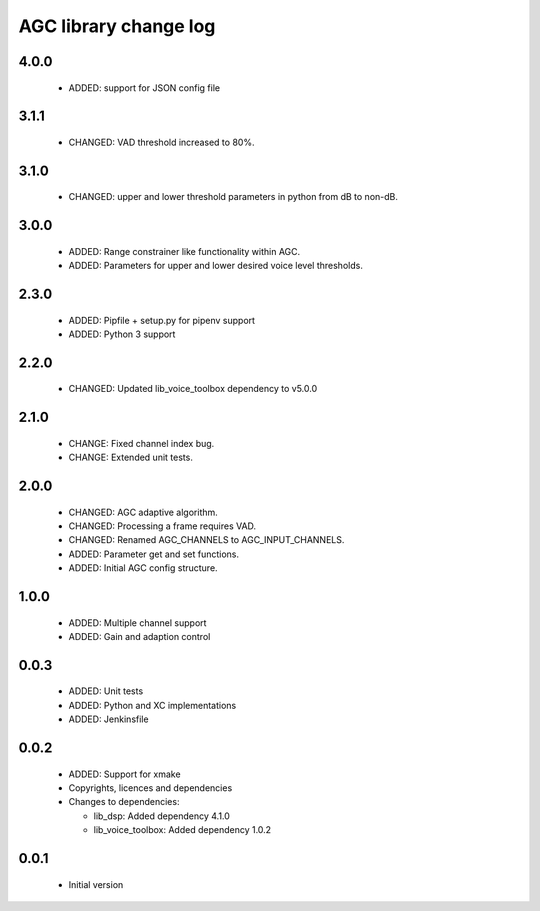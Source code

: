AGC library change log
======================

4.0.0
-----

  * ADDED: support for JSON config file

3.1.1
-----

  * CHANGED: VAD threshold increased to 80%.

3.1.0
-----

  * CHANGED: upper and lower threshold parameters in python from dB to non-dB.

3.0.0
-----

  * ADDED: Range constrainer like functionality within AGC.
  * ADDED: Parameters for upper and lower desired voice level thresholds.

2.3.0
-----

  * ADDED: Pipfile + setup.py for pipenv support
  * ADDED: Python 3 support

2.2.0
-----

  * CHANGED: Updated lib_voice_toolbox dependency to v5.0.0

2.1.0
-----

  * CHANGE: Fixed channel index bug.
  * CHANGE: Extended unit tests.

2.0.0
-----

  * CHANGED: AGC adaptive algorithm.
  * CHANGED: Processing a frame requires VAD.
  * CHANGED: Renamed AGC_CHANNELS to AGC_INPUT_CHANNELS.
  * ADDED: Parameter get and set functions.
  * ADDED: Initial AGC config structure.

1.0.0
-----

  * ADDED: Multiple channel support
  * ADDED: Gain and adaption control

0.0.3
-----

  * ADDED: Unit tests
  * ADDED: Python and XC implementations
  * ADDED: Jenkinsfile

0.0.2
-----

  * ADDED: Support for xmake
  * Copyrights, licences and dependencies

  * Changes to dependencies:

    - lib_dsp: Added dependency 4.1.0

    - lib_voice_toolbox: Added dependency 1.0.2

0.0.1
-----

  * Initial version


